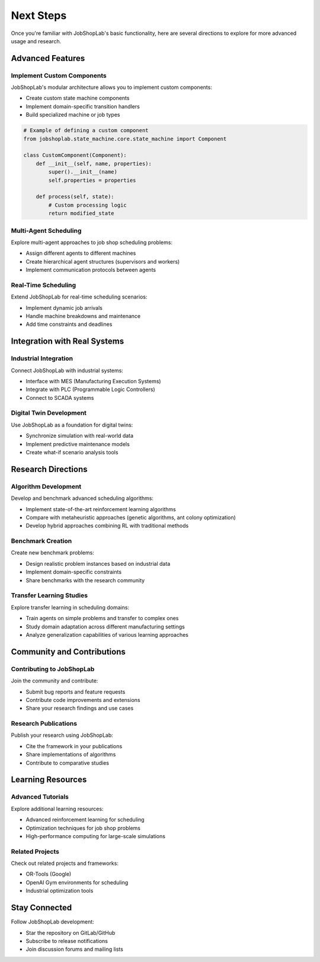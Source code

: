 ==========
Next Steps
==========

Once you're familiar with JobShopLab's basic functionality, here are several directions to explore for more advanced usage and research.

Advanced Features
----------------

Implement Custom Components
^^^^^^^^^^^^^^^^^^^^^^^^^^

JobShopLab's modular architecture allows you to implement custom components:

- Create custom state machine components
- Implement domain-specific transition handlers
- Build specialized machine or job types

.. code-block:: python

    # Example of defining a custom component
    from jobshoplab.state_machine.core.state_machine import Component

    class CustomComponent(Component):
        def __init__(self, name, properties):
            super().__init__(name)
            self.properties = properties
            
        def process(self, state):
            # Custom processing logic
            return modified_state

Multi-Agent Scheduling
^^^^^^^^^^^^^^^^^^^^

Explore multi-agent approaches to job shop scheduling problems:

- Assign different agents to different machines
- Create hierarchical agent structures (supervisors and workers)
- Implement communication protocols between agents

Real-Time Scheduling
^^^^^^^^^^^^^^^^^^

Extend JobShopLab for real-time scheduling scenarios:

- Implement dynamic job arrivals
- Handle machine breakdowns and maintenance
- Add time constraints and deadlines

Integration with Real Systems
---------------------------

Industrial Integration
^^^^^^^^^^^^^^^^^^^^

Connect JobShopLab with industrial systems:

- Interface with MES (Manufacturing Execution Systems)
- Integrate with PLC (Programmable Logic Controllers)
- Connect to SCADA systems

Digital Twin Development
^^^^^^^^^^^^^^^^^^^^^

Use JobShopLab as a foundation for digital twins:

- Synchronize simulation with real-world data
- Implement predictive maintenance models
- Create what-if scenario analysis tools

Research Directions
-----------------

Algorithm Development
^^^^^^^^^^^^^^^^^^

Develop and benchmark advanced scheduling algorithms:

- Implement state-of-the-art reinforcement learning algorithms
- Compare with metaheuristic approaches (genetic algorithms, ant colony optimization)
- Develop hybrid approaches combining RL with traditional methods

Benchmark Creation
^^^^^^^^^^^^^^^^

Create new benchmark problems:

- Design realistic problem instances based on industrial data
- Implement domain-specific constraints
- Share benchmarks with the research community

Transfer Learning Studies
^^^^^^^^^^^^^^^^^^^^^^

Explore transfer learning in scheduling domains:

- Train agents on simple problems and transfer to complex ones
- Study domain adaptation across different manufacturing settings
- Analyze generalization capabilities of various learning approaches

Community and Contributions
-------------------------

Contributing to JobShopLab
^^^^^^^^^^^^^^^^^^^^^^^^

Join the community and contribute:

- Submit bug reports and feature requests
- Contribute code improvements and extensions
- Share your research findings and use cases

Research Publications
^^^^^^^^^^^^^^^^^^

Publish your research using JobShopLab:

- Cite the framework in your publications
- Share implementations of algorithms
- Contribute to comparative studies

Learning Resources
---------------

Advanced Tutorials
^^^^^^^^^^^^^^^

Explore additional learning resources:

- Advanced reinforcement learning for scheduling
- Optimization techniques for job shop problems
- High-performance computing for large-scale simulations

Related Projects
^^^^^^^^^^^^^

Check out related projects and frameworks:

- OR-Tools (Google)
- OpenAI Gym environments for scheduling
- Industrial optimization tools

Stay Connected
-----------

Follow JobShopLab development:

- Star the repository on GitLab/GitHub
- Subscribe to release notifications
- Join discussion forums and mailing lists